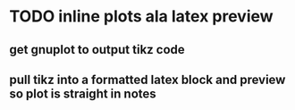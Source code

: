 * TODO inline plots ala latex preview
** get gnuplot to output tikz code
** pull tikz into a formatted latex block and preview so plot is straight in notes
